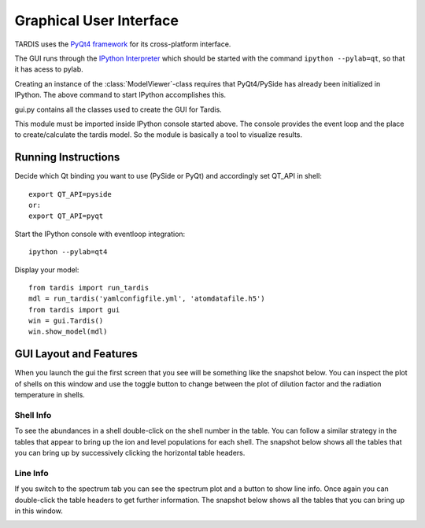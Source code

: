 .. _gui_explanation:

************************
Graphical User Interface
************************

TARDIS uses the `PyQt4 framework <http://www.riverbankcomputing.com/software/pyqt/download>`_ for its cross-platform
interface.

The GUI runs through the `IPython Interpreter <http://ipython.org/install.html>`_ which should be started with the
command ``ipython --pylab=qt``, so that it has acess to pylab.

Creating an instance of the :class:`ModelViewer`-class requires that PyQt4/PySide has already been initialized in
IPython. The above command to start IPython accomplishes this.

gui.py contains all the classes used to create the GUI for Tardis.

This module must be imported inside IPython console started above. The console provides the event loop and the place
to create/calculate the tardis model. So the module is basically a tool to visualize results. 

Running Instructions
--------------------
Decide which Qt binding you want to use (PySide or PyQt) and 
accordingly set QT_API in shell::

    export QT_API=pyside
    or:
    export QT_API=pyqt
        
Start the IPython console with eventloop integration::

    ipython --pylab=qt4
        
Display your model::
    
    from tardis import run_tardis
    mdl = run_tardis('yamlconfigfile.yml', 'atomdatafile.h5')
    from tardis import gui 
    win = gui.Tardis()
    win.show_model(mdl)

GUI Layout and Features
-----------------------
When you launch the gui the first screen that you see will be something like the snapshot below. 
You can inspect the plot of shells on this window and use the toggle button to change between the 
plot of dilution factor and the radiation temperature in shells.
    
.. image:: graphics/OpeningScreen.png
    :width: 900

Shell Info
~~~~~~~~~~
To see the abundances in a shell double-click on the shell number in the table. You can follow a 
similar strategy in the tables that appear to bring up the ion and level populations for each shell.
The snapshot below shows all the tables that you can bring up by successively clicking the horizontal
table headers. 

.. image:: graphics/ShellInfo.png
    :width: 900

Line Info
~~~~~~~~~
If you switch to the spectrum tab you can see the spectrum plot and a button to show line info.
Once again you can double-click the table headers to get further information. The snapshot below
shows all the tables that you can bring up in this window.

.. image:: graphics/LineInfo.png
    :width: 900